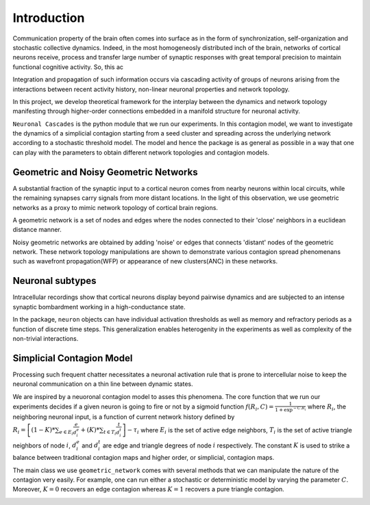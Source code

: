 Introduction
==============
Communication property of the brain often comes into surface as in the form of synchronization, self-organization and stochastic collective dynamics. Indeed, in the most homogeneosly distributed inch of the brain, networks of cortical neurons receive, process and transfer large number of synaptic responses with great temporal precision to maintain functional cognitive activity. So, this ac

Integration and propagation of such information occurs via cascading activity of groups of neurons arising from the interactions between recent activity history, non-linear neuronal properties and network topology.

In this project, we develop theoretical framework for the interplay between the dynamics and network topology manifesting through higher-order connections embedded in a manifold structure for neuronal activity.

``Neuronal Cascades`` is the python module that we run our experiments. In this contagion model, we want to investigate the dynamics of a simplicial contagion starting from a seed cluster and spreading across the underlying network according to a stochastic threshold model. The model and hence the package is as general as possible in a way that one can play with the parameters to obtain different network topologies and contagion models.

Geometric and Noisy Geometric Networks
******************************************************

A substantial fraction of the synaptic input to a cortical neuron comes from nearby neurons within local circuits, while the remaining synapses carry signals from more distant locations. In the light of this observation, we use geometric networks as a proxy to mimic network topology of cortical brain regions.

A geometric network is a set of nodes and edges where the nodes connected to their 'close' neighbors in a euclidean distance manner.

Noisy geometric networks are obtained by adding 'noise' or edges that connects 'distant' nodes of the geometric network. These network topology manipulations are shown to demonstrate various contagion spread phenomenans such as wavefront propagation(WFP) or appearance of new clusters(ANC) in these networks. 

.. image:: WFP.jpg
   :width: 200px
   :height: 200px
   :scale: 200 %
   :alt: Local vs. global signalling and cascading activity of a signal on ring manifold.
   :align: center


Neuronal subtypes
****************************

Intracellular recordings show that cortical neurons display beyond pairwise dynamics and are subjected to an intense synaptic bombardment working in a high-conductance state.

In the package, ``neuron`` objects can have individual activation thresholds as well as memory and refractory periods as a function of discrete time steps. This generalization enables heterogenity in the experiments as well as complexity of the non-trivial interactions.


Simplicial Contagion Model
************************************
Processing such frequent chatter necessitates a neuronal activation rule that is prone to intercellular noise to keep the neuronal communication on a thin line between dynamic states.

We are inspired by a neuoronal contagion model to asses this phenomena. The core function that we run our experiments decides if a given neuron is going to fire or not by a sigmoid function :math:`f(R_{i},C) = \frac{1}{1+\exp^{-C.R_{i}}}` where :math:`R_{i}`, the neighboring neuronal input, is a function of current network history defined by :math:`R_{i} = \left[(1-K)*\sum_{e \in E_{i}} \frac{e}{d_{i}^{e}} + (K)*\sum_{t \in T_{i}}\frac{t}{d_{i}^{t}}\right] - \tau_{i}` where :math:`E_{i}` is the set of active edge neighbors, :math:`T_{i}` is the set of active triangle neighbors of node :math:`i`, :math:`d_{i}^{e}` and :math:`d_{i}^{t}` are edge and triangle degrees of node :math:`i` respectively. The constant :math:`K` is used to strike a balance between traditional contagion maps and higher order, or simplicial, contagion maps.

.. image:: response.jpg
   :width: 200px
   :height: 200px
   :scale: 200 %
   :alt: Set of neuronal activation functions as a function of :math:`C`.
   :align: center


The main class we use ``geometric_network`` comes with several methods that we can manipulate the nature of the contagion very easily. For example, one can run either a stochastic or deterministic model by varying the parameter :math:`C`. Moreover, :math:`K=0` recovers an edge contagion whereas :math:`K=1` recovers a pure triangle contagion.

.. image:: simplicial_things.jpg
   :width: 200px
   :height: 200px
   :scale: 200 %
   :alt: A) Higher-order Structures. B) Possible configurations of edge and triangle flows and what we mean by an active triangle.
   :align: center